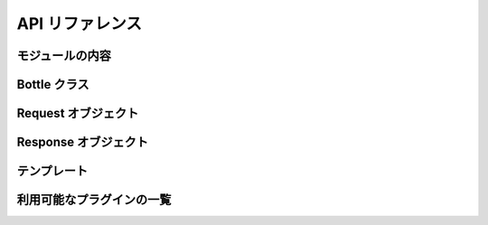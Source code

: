 ================
API リファレンス
================


モジュールの内容
================


Bottle クラス
=============


Request オブジェクト
====================


Response オブジェクト
=====================


テンプレート
============


利用可能なプラグインの一覧
==========================



